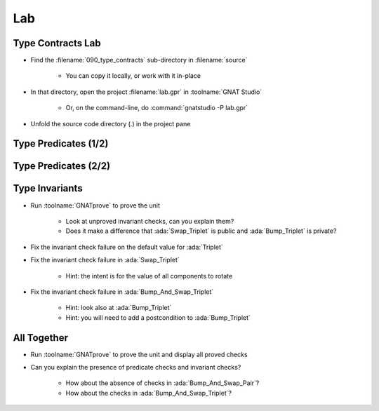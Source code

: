 =====
Lab
=====

--------------------
Type Contracts Lab
--------------------

- Find the :filename:`090_type_contracts` sub-directory in :filename:`source`

   + You can copy it locally, or work with it in-place

- In that directory, open the project :filename:`lab.gpr` in :toolname:`GNAT Studio`

   + Or, on the command-line, do :command:`gnatstudio -P lab.gpr`

- Unfold the source code directory (.) in the project pane

-----------------------
Type Predicates (1/2)
-----------------------

.. container:: animate 1-

   - Run :toolname:`GNATprove` to prove the unit

.. container:: animate 2-

   From inside :filename:`basic.ads` right-click and select
   :menu:`SPARK` |rightarrow| :menu:`Prove File`

.. container:: animate 1-

   - Can you understand the messages?
   - How would you "help" the prover?

.. container:: animate 2-

   :color-red:`basics.adb:5:8: medium: predicate check might fail`

   :color-red:`basics.adb:12:8: medium: predicate check might fail`

   :color-red:`basics.ads:10:1: possible fix: subprogram at basics.ads:10 should mention P in a precondition`

   :color-red:`basics.adb:38:8: medium: invariant check might fail`

   :color-red:`basics.ads:19:1: medium: for T before the call at basics.ads:19`

   :color-red:`basics.ads:19:14: medium: invariant check might fail`

   :color-red:`basics.ads:19:1: medium: for T at the end of Swap_Triplet at basics.ads:19`

   :color-red:`basics.ads:39:9: medium: invariant check might fail on default value`

-----------------------
Type Predicates (2/2)
-----------------------

.. container:: animate 1-

   - Fix the predicate check failure in :ada:`Bump_Pair`

.. container:: animate 2-

   *Hint: use an aggregate assignment*

.. container:: animate 3-

   .. code:: Ada

      procedure Bump_Pair (P : in out Pair) is
      begin
         P := Pair'(X => P.X + 1, Y => P.Y + 1);
      end Bump_Pair;

.. container:: animate 1-

   - Fix the predicate check failure in :ada:`Swap_Pair` by making :ada:`Pair`
     a subtype of a type without a predicate

.. container:: animate 4-

   - Update the spec

      .. code:: Ada

         type Base_Pair is record
            X, Y : Integer;
         end record;

         subtype Pair is Base_Pair
           with Predicate => Pair.X /= Pair.Y;

   - Update the body

      .. code:: Ada

         procedure Swap_Pair (P : in out Pair) is
            Base : Base_Pair := P;
            Tmp  : Integer := P.X;
         begin
            Base.X := Base.Y;
            Base.Y := Tmp;
            P := Base;
         end Swap_Pair;

-----------------
Type Invariants
-----------------

- Run :toolname:`GNATprove` to prove the unit

   + Look at unproved invariant checks, can you explain them?
   + Does it make a difference that :ada:`Swap_Triplet` is public and
     :ada:`Bump_Triplet` is private?

- Fix the invariant check failure on the default value for :ada:`Triplet`

- Fix the invariant check failure in :ada:`Swap_Triplet`

   + Hint: the intent is for the value of all components to rotate

- Fix the invariant check failure in :ada:`Bump_And_Swap_Triplet`

   + Hint: look also at :ada:`Bump_Triplet`
   + Hint: you will need to add a postcondition to :ada:`Bump_Triplet`

--------------
All Together
--------------

- Run :toolname:`GNATprove` to prove the unit and display all proved checks

- Can you explain the presence of predicate checks and invariant checks?

   + How about the absence of checks in :ada:`Bump_And_Swap_Pair`?
   + How about the checks in :ada:`Bump_And_Swap_Triplet`?
